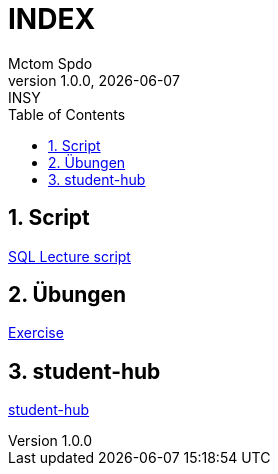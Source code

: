 = INDEX
Mctom Spdo
1.0.0, {docdate}: INSY
ifndef::imagesdir[:imagesdir: images]
:icons: font
:sectnums:
:toc: left
:stylesheet: ./css/dark.css

== Script

link:script.html[SQL Lecture script]

== Übungen

link:exercises/exercises.html[Exercise]

== student-hub

link:student-info.html[student-hub]

